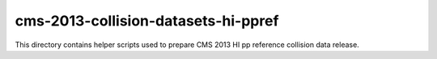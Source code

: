 ======================================
 cms-2013-collision-datasets-hi-ppref
======================================

This directory contains helper scripts used to prepare CMS 2013 HI pp reference
collision data release.
